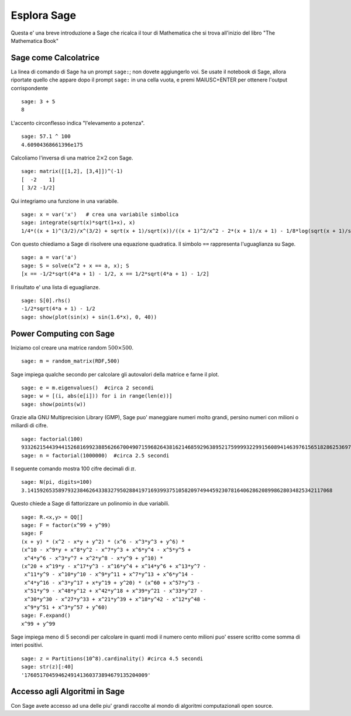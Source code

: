 ============
Esplora Sage
============

Questa e' una breve introduzione a Sage che ricalca il tour di Mathematica che si trova all'inizio del libro "The Mathematica Book"


Sage come Calcolatrice
======================

La linea di comando di Sage ha un prompt ``sage:``; non dovete aggiungerlo voi. 
Se usate il notebook di Sage, allora riportate quello che appare dopo il prompt 
``sage:`` in una cella vuota, e premi MAIUSC+ENTER per ottenere 
l'output corrispondente 

::

    sage: 3 + 5
    8

L'accento circonflesso indica "l'elevamento a potenza".

::

    sage: 57.1 ^ 100
    4.60904368661396e175

Calcoliamo l'inversa di una matrice :math:`2 \times 2` con Sage.

::

    sage: matrix([[1,2], [3,4]])^(-1)
    [  -2    1]
    [ 3/2 -1/2]

Qui integriamo una funzione in una variabile.

::

    sage: x = var('x')   # crea una variabile simbolica
    sage: integrate(sqrt(x)*sqrt(1+x), x)
    1/4*((x + 1)^(3/2)/x^(3/2) + sqrt(x + 1)/sqrt(x))/((x + 1)^2/x^2 - 2*(x + 1)/x + 1) - 1/8*log(sqrt(x + 1)/sqrt(x) + 1) + 1/8*log(sqrt(x + 1)/sqrt(x) - 1)

Con questo chiediamo a Sage di risolvere una equazione quadratica. Il simbolo ``==``
rappresenta l'uguaglianza su Sage.

::

    sage: a = var('a')
    sage: S = solve(x^2 + x == a, x); S
    [x == -1/2*sqrt(4*a + 1) - 1/2, x == 1/2*sqrt(4*a + 1) - 1/2]

Il risultato e' una lista di eguaglianze.

.. link

::

    sage: S[0].rhs()
    -1/2*sqrt(4*a + 1) - 1/2
    sage: show(plot(sin(x) + sin(1.6*x), 0, 40))

.. image:: sin_plot.*


Power Computing con Sage
========================

Iniziamo col creare una matrice random :math:`500 \times 500`.

::

    sage: m = random_matrix(RDF,500)

Sage impiega qualche secondo per calcolare gli autovalori della matrice e farne il plot.

.. link

::

    sage: e = m.eigenvalues()  #circa 2 secondi
    sage: w = [(i, abs(e[i])) for i in range(len(e))]
    sage: show(points(w))

.. image:: eigen_plot.*


Grazie alla GNU Multiprecision Library (GMP), Sage puo' maneggiare numeri molto grandi, 
persino numeri con milioni o miliardi di cifre.

::

    sage: factorial(100)
    93326215443944152681699238856266700490715968264381621468592963895217599993229915608941463976156518286253697920827223758251185210916864000000000000000000000000
    sage: n = factorial(1000000)  #circa 2.5 secondi

Il seguente comando mostra 100 cifre decimali di :math:`\pi`.

::

    sage: N(pi, digits=100)
    3.141592653589793238462643383279502884197169399375105820974944592307816406286208998628034825342117068

Questo chiede a Sage di fattorizzare un polinomio in due variabili.

::

    sage: R.<x,y> = QQ[]
    sage: F = factor(x^99 + y^99)
    sage: F
    (x + y) * (x^2 - x*y + y^2) * (x^6 - x^3*y^3 + y^6) * 
    (x^10 - x^9*y + x^8*y^2 - x^7*y^3 + x^6*y^4 - x^5*y^5 +
     x^4*y^6 - x^3*y^7 + x^2*y^8 - x*y^9 + y^10) * 
    (x^20 + x^19*y - x^17*y^3 - x^16*y^4 + x^14*y^6 + x^13*y^7 -
     x^11*y^9 - x^10*y^10 - x^9*y^11 + x^7*y^13 + x^6*y^14 - 
     x^4*y^16 - x^3*y^17 + x*y^19 + y^20) * (x^60 + x^57*y^3 -
     x^51*y^9 - x^48*y^12 + x^42*y^18 + x^39*y^21 - x^33*y^27 - 
     x^30*y^30 - x^27*y^33 + x^21*y^39 + x^18*y^42 - x^12*y^48 -
     x^9*y^51 + x^3*y^57 + y^60)
    sage: F.expand()
    x^99 + y^99

Sage impiega meno di 5 secondi per calcolare in quanti modi il numero cento milioni 
puo' essere scritto come somma di interi positivi.

::

    sage: z = Partitions(10^8).cardinality() #circa 4.5 secondi
    sage: str(z)[:40]
    '1760517045946249141360373894679135204009'

Accesso agli Algoritmi in Sage
==============================

Con Sage avete accesso ad una delle piu' grandi raccolte al mondo
di algoritmi computazionali open source.
